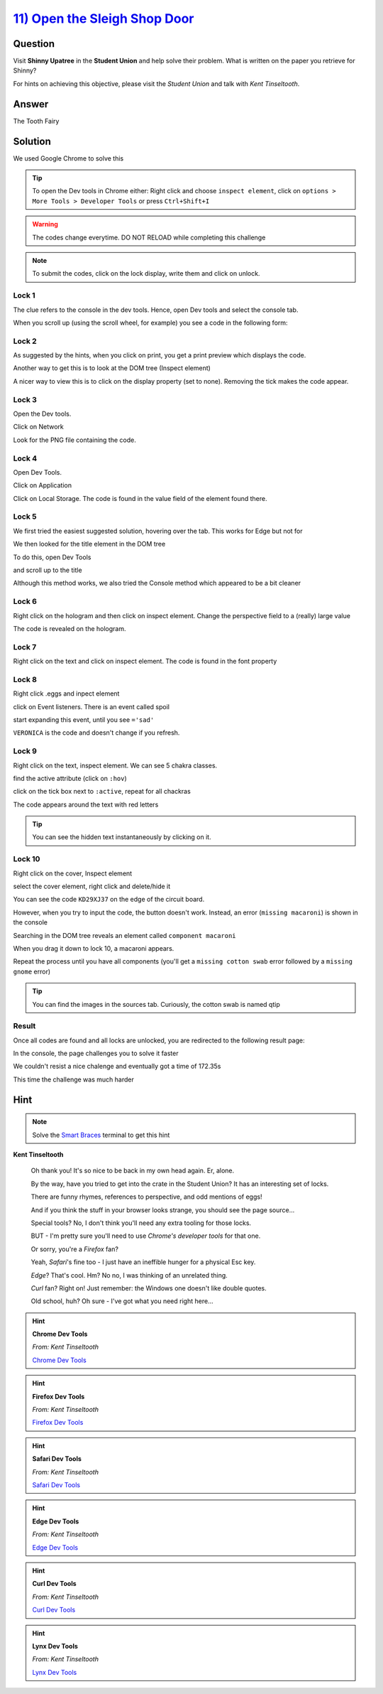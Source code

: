 `11) Open the Sleigh Shop Door <https://sleighworkshopdoor.elfu.org/>`_
=======================================================================

Question
--------

Visit **Shinny Upatree** in the **Student Union** and help solve their problem. What is written on the paper you retrieve for Shinny?

For hints on achieving this objective, please visit the *Student Union* and talk with *Kent Tinseltooth*.

Answer
------
The Tooth Fairy

Solution
--------


We used Google Chrome to solve this

.. tip:: To open the Dev tools in Chrome either: Right click and choose ``inspect element``, click on ``options > More Tools > Developer Tools`` or press ``Ctrl+Shift+I``

.. warning:: The codes change everytime. DO NOT RELOAD while completing this challenge

.. note:: To submit the codes, click on the lock display, write them and click on unlock.


Lock 1
^^^^^^

.. image:: /images/objective11/lock1/locked.PNG

The clue refers to the console in the dev tools. Hence, open Dev tools and select the console tab. 

.. image:: /images/objective11/lock1/inspect.PNG

.. image:: /images/objective11/lock1/Console.PNG

When you scroll up (using the scroll wheel, for example) you see a code in the following form:

.. image:: /images/objective11/lock1/code.PNG



Lock 2
^^^^^^

.. image:: /images/objective11/lock2/locked.PNG

As suggested by the hints, when you click on print, you get a print preview which displays the code.

.. image:: /images/objective11/lock2/printpreview.PNG

Another way to get this is to look at the DOM tree (Inspect element)

.. image:: /images/objective11/lock2/alternative1.PNG

A nicer way to view this is to click on the display property (set to none). Removing the tick makes the code appear.

.. image:: /images/objective11/lock2/Alternative_nice_1.PNG


Lock 3
^^^^^^

.. image:: /images/objective11/lock3/locked.PNG

Open the Dev tools.

.. image:: /images/objective11/lock3/inspect.PNG

Click on Network

.. image:: /images/objective11/lock3/fetched.PNG

Look for the PNG file containing the code.

.. image:: /images/objective11/lock3/code.PNG

Lock 4
^^^^^^

.. image:: /images/objective11/lock4/locked.PNG

Open Dev Tools.

.. image:: /images/objective11/lock4/inspect.PNG

Click on Application

.. image:: /images/objective11/lock4/Application.PNG

Click on Local Storage. The code is found in the value field of the element found there.

.. image:: /images/objective11/lock4/code.PNG

Lock 5
^^^^^^

.. image:: /images/objective11/lock5/locked.PNG

We first tried the easiest suggested solution, hovering over the tab. This works for Edge but not for  

.. image:: /images/objective11/lock5/hover_nw.PNG

We then looked for the title element in the DOM tree

To do this, open Dev Tools

.. image:: /images/objective11/lock5/inspect.PNG

and scroll up to the title

.. image:: /images/objective11/lock5/domtitle.PNG

Although this method works, we also tried the Console method which appeared to be a bit cleaner

.. image:: /images/objective11/lock5/Console.PNG

Lock 6
^^^^^^

.. image:: /images/objective11/lock6/locked.PNG

Right click on the hologram and then click on inspect element. Change the perspective field to a (really) large value

.. image:: /images/objective11/lock6/perspective.PNG

The code is revealed on the hologram.

.. image:: /images/objective11/lock6/code.PNG

Lock 7
^^^^^^

.. image:: /images/objective11/lock7/locked.PNG

Right click on the text and click on inspect element. The code is found in the font property

.. image:: /images/objective11/lock7/code.PNG


Lock 8
^^^^^^

.. image:: /images/objective11/lock8/locked.PNG

Right click .eggs and inpect element

.. image:: /images/objective11/lock8/inspect.PNG

click on Event listeners. There is an event called spoil

.. image:: /images/objective11/lock8/spoil.PNG

start expanding this event, until you see ``='sad'``

.. image:: /images/objective11/lock8/code.PNG

``VERONICA`` is the code and doesn't change if you refresh.

Lock 9
^^^^^^

.. image:: /images/objective11/lock9/locked.PNG

Right click on the text, inspect element. We can see 5 chakra classes.

.. image:: /images/objective11/lock9/inactive_chakras.PNG

find the active attribute (click on ``:hov``)

.. image:: /images/objective11/lock9/active.PNG

click on the tick box next to ``:active``, repeat for all chackras

.. image:: /images/objective11/lock9/all_active.PNG

The code appears around the text with red letters

.. image:: /images/objective11/lock9/code.PNG

.. tip:: You can see the hidden text instantaneously by clicking on it.


Lock 10
^^^^^^^

.. image:: /images/objective11/lock10/locked.PNG

Right click on the cover, Inspect element

.. image:: /images/objective11/lock10/cover_found.PNG

select the cover element, right click and delete/hide it

.. image:: /images/objective11/lock10/cover_off.PNG

You can see the code ``KD29XJ37`` on the edge of the circuit board.

However, when you try to input the code, the button doesn't work.
Instead, an error (``missing macaroni``) is shown in the console

.. image:: /images/objective11/lock10/1macaroni/macaronierror.PNG

Searching in the DOM tree reveals an element called ``component macaroni``

.. image:: /images/objective11/lock10/1macaroni/componentfound.PNG

When you drag it down to lock 10, a macaroni appears.

.. image:: /images/objective11/lock10/1macaroni/result.PNG

Repeat the process until you have all components (you'll get a ``missing cotton swab`` error followed by a ``missing gnome`` error)

.. image:: /images/objective11/lock10/2swab/swaberror.PNG

.. image:: /images/objective11/lock10/2swab/componentfound.PNG

.. image:: /images/objective11/lock10/2swab/result.PNG

.. tip:: You can find the images in the sources tab. Curiously, the cotton swab is named qtip


.. image:: /images/objective11/lock10/3gnome/gnomeerror.PNG

.. image:: /images/objective11/lock10/3gnome/componentfound.PNG

.. image:: /images/objective11/lock10/3gnome/result.PNG

Result
^^^^^^

Once all codes are found and all locks are unlocked, you are redirected to the following result page:

.. image:: /images/objective11/result.PNG

In the console, the page challenges you to solve it faster

.. image:: /images/objective11/result_console.PNG

We couldn't resist a nice chalenge and eventually got a time of 172.35s

.. image:: /images/objective11/The_Quickness.PNG

This time the challenge was much harder

.. image:: /images/objective11/CHALLENGE2.PNG

Hint
----

.. note:: Solve the `Smart Braces </terminals/SmartBraces>`_ terminal to get this hint


**Kent Tinseltooth**

    Oh thank you! It's so nice to be back in my own head again. Er, alone.

    By the way, have you tried to get into the crate in the Student Union? It has an interesting set of locks.

    There are funny rhymes, references to perspective, and odd mentions of eggs!

    And if you think the stuff in your browser looks strange, you should see the page source...

    Special tools? No, I don't think you'll need any extra tooling for those locks.

    BUT - I'm pretty sure you'll need to use *Chrome's developer tools* for that one.

    Or sorry, you're a *Firefox* fan?

    Yeah, *Safari*'s fine too - I just have an ineffible hunger for a physical Esc key.

    *Edge*? That's cool. Hm? No no, I was thinking of an unrelated thing.

    *Curl* fan? Right on! Just remember: the Windows one doesn't like double quotes.

    Old school, huh? Oh sure - I've got what you need right here...

.. hint::
    **Chrome Dev Tools**

    *From: Kent Tinseltooth*

    `Chrome Dev Tools <https://developers.google.com/web/tools/chrome-devtools>`_

.. hint::
    **Firefox Dev Tools**

    *From: Kent Tinseltooth*

    `Firefox Dev Tools <https://developer.mozilla.org/en-US/docs/Tools>`_

.. hint:: 
    **Safari Dev Tools**

    *From: Kent Tinseltooth*

    `Safari Dev Tools <https://developer.apple.com/safari/tools/>`_

.. hint::
    **Edge Dev Tools**

    *From: Kent Tinseltooth*

    `Edge Dev Tools <https://docs.microsoft.com/en-us/microsoft-edge/devtools-guide/console>`_

.. hint::
    **Curl Dev Tools**

    *From: Kent Tinseltooth*

    `Curl Dev Tools <https://curl.haxx.se/docs/manpage.html>`_

.. hint:: 
    **Lynx Dev Tools**

    *From: Kent Tinseltooth*
    
    `Lynx Dev Tools <https://xkcd.com/325/>`_